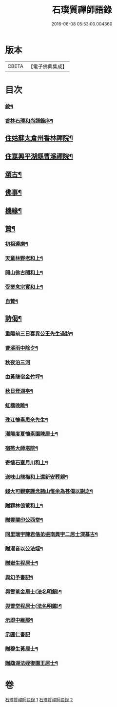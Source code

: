 #+TITLE: 石璞質禪師語錄 
#+DATE: 2016-06-08 05:53:00.004360

* 版本
 |     CBETA|【電子佛典集成】|

* 目次
*** [[file:KR6q0502_001.txt::001-0813a1][敘¶]]
*** [[file:KR6q0502_001.txt::001-0813c2][香林石璞和尚語錄序¶]]
** [[file:KR6q0502_001.txt::001-0814c4][住姑蘇太倉州香林禪院¶]]
** [[file:KR6q0502_002.txt::002-0819b3][住嘉興平湖縣曹溪禪院¶]]
** [[file:KR6q0502_002.txt::002-0820c2][頌古¶]]
** [[file:KR6q0502_002.txt::002-0821b22][佛事¶]]
** [[file:KR6q0502_002.txt::002-0821c6][機緣¶]]
** [[file:KR6q0502_002.txt::002-0822a2][贊¶]]
*** [[file:KR6q0502_002.txt::002-0822a3][初祖達磨¶]]
*** [[file:KR6q0502_002.txt::002-0822a6][天童林野老和上¶]]
*** [[file:KR6q0502_002.txt::002-0822a9][開山佛古聞和上¶]]
*** [[file:KR6q0502_002.txt::002-0822a12][受業念宗實和上¶]]
*** [[file:KR6q0502_002.txt::002-0822a15][自贊¶]]
** [[file:KR6q0502_002.txt::002-0822a22][詩偈¶]]
*** [[file:KR6q0502_002.txt::002-0822a23][重陽前三日喜異公王先生過訪¶]]
*** [[file:KR6q0502_002.txt::002-0822a27][曹溪雨中除夕¶]]
*** [[file:KR6q0502_002.txt::002-0822a30][秋夜泊三河]]
*** [[file:KR6q0502_002.txt::002-0822b4][由黃龍宿金竹坪¶]]
*** [[file:KR6q0502_002.txt::002-0822b7][秋日登湖亭¶]]
*** [[file:KR6q0502_002.txt::002-0822b10][虹橋晚眺¶]]
*** [[file:KR6q0502_002.txt::002-0822b13][珠江懷素思佘先生¶]]
*** [[file:KR6q0502_002.txt::002-0822b16][潮陽度夏懷素園陳居士¶]]
*** [[file:KR6q0502_002.txt::002-0822b19][宿憨大師塔院¶]]
*** [[file:KR6q0502_002.txt::002-0822b24][寄懷石室月川和上¶]]
*** [[file:KR6q0502_002.txt::002-0822b27][送味山龍梅和上還新安葬親¶]]
*** [[file:KR6q0502_002.txt::002-0822b30][錢大可觀察護念諸山惟余為甚偈以謝之¶]]
*** [[file:KR6q0502_002.txt::002-0822c3][贈獅林俍菴和上¶]]
*** [[file:KR6q0502_002.txt::002-0822c6][贈雲關印公西堂¶]]
*** [[file:KR6q0502_002.txt::002-0822c9][同里瑞宇陳君偕弟振南興宇二居士深慕古¶]]
*** [[file:KR6q0502_002.txt::002-0822c13][贈潮音以公法姪¶]]
*** [[file:KR6q0502_002.txt::002-0822c16][贈嶽生程居士¶]]
*** [[file:KR6q0502_002.txt::002-0822c19][與幻予書記¶]]
*** [[file:KR6q0502_002.txt::002-0822c22][與雪菴金居士(法名明錩)¶]]
*** [[file:KR6q0502_002.txt::002-0822c25][與雪堂程居士(法名明鑑)¶]]
*** [[file:KR6q0502_002.txt::002-0822c28][示即中維那¶]]
*** [[file:KR6q0502_002.txt::002-0822c30][示圓仁書記]]
*** [[file:KR6q0502_002.txt::002-0823a4][贈穆生黃居士¶]]
*** [[file:KR6q0502_002.txt::002-0823a7][贈鵡湖法姪復園王居士¶]]

* 卷
[[file:KR6q0502_001.txt][石璞質禪師語錄 1]]
[[file:KR6q0502_002.txt][石璞質禪師語錄 2]]

